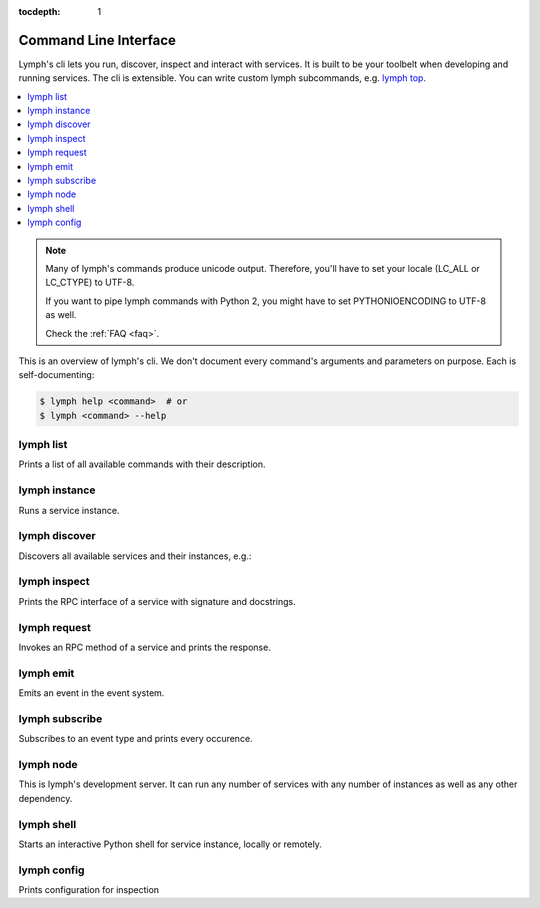 :tocdepth: 1

Command Line Interface
======================

Lymph's cli lets you run, discover, inspect and interact with services. It is
built to be your toolbelt when developing and running services. The cli is
extensible. You can write custom lymph subcommands, e.g. `lymph top`_.

.. contents::
    :local:

.. note::

    Many of lymph's commands produce unicode output. Therefore, you'll have to
    set your locale (LC_ALL or LC_CTYPE) to UTF-8.

    If you want to pipe lymph commands with Python 2, you might have to set
    PYTHONIOENCODING to UTF-8 as well.

    Check the :ref:`FAQ <faq>`.


This is an overview of lymph's cli. We don't document every command's
arguments and parameters on purpose. Each is self-documenting:

.. code:: bash

    $ lymph help <command>  # or
    $ lymph <command> --help


lymph list
------------

Prints a list of all available commands with their description.


.. _cli-lymph-instance:

lymph instance
----------------

Runs a service instance.


lymph discover
----------------

Discovers all available services and their instances, e.g.:


lymph inspect
---------------

Prints the RPC interface of a service with signature and docstrings.


lymph request
---------------

Invokes an RPC method of a service and prints the response.


lymph emit
------------

Emits an event in the event system.


lymph subscribe
-----------------

Subscribes to an event type and prints every occurence.


.. _cli-lymph-node:

lymph node
------------

This is lymph's development server. It can run any number of services with any
number of instances as well as any other dependency.


lymph shell
-------------

Starts an interactive Python shell for service instance, locally or remotely.


lymph config
--------------

Prints configuration for inspection



.. _lymph top: http://github.com/mouadino/lymph-top
